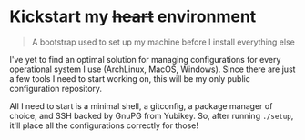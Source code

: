 * Kickstart my +heart+ environment

#+begin_quote
A bootstrap used to set up my machine before I install everything else
#+end_quote

I've yet to find an optimal solution for managing configurations for every operational system I use (ArchLinux, MacOS, Windows). Since there are just a few tools I need to start working on, this will be my only public configuration repository.

All I need to start is a minimal shell, a gitconfig, a package manager of choice, and SSH backed by GnuPG from Yubikey. So, after running ~./setup~, it'll place all the configurations correctly for those!
